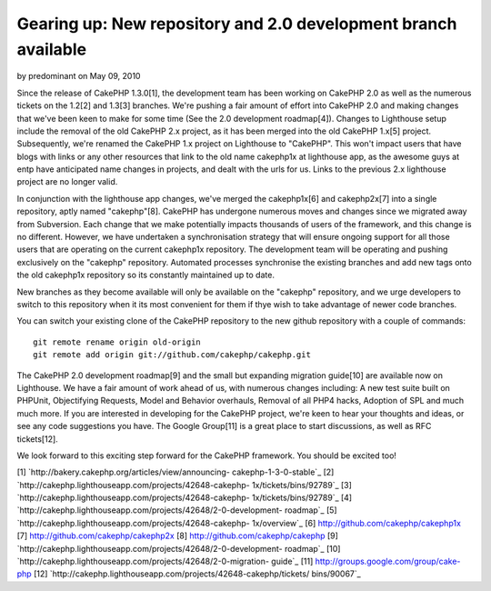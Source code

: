 Gearing up: New repository and 2.0 development branch available
===============================================================

by predominant on May 09, 2010

Since the release of CakePHP 1.3.0[1], the development team has been
working on CakePHP 2.0 as well as the numerous tickets on the 1.2[2]
and 1.3[3] branches. We're pushing a fair amount of effort into
CakePHP 2.0 and making changes that we've been keen to make for some
time (See the 2.0 development roadmap[4]).
Changes to Lighthouse setup include the removal of the old CakePHP 2.x
project, as it has been merged into the old CakePHP 1.x[5] project.
Subsequently, we're renamed the CakePHP 1.x project on Lighthouse to
"CakePHP". This won't impact users that have blogs with links or any
other resources that link to the old name cakephp1x at lighthouse app,
as the awesome guys at entp have anticipated name changes in projects,
and dealt with the urls for us. Links to the previous 2.x lighthouse
project are no longer valid.

In conjunction with the lighthouse app changes, we've merged the
cakephp1x[6] and cakephp2x[7] into a single repository, aptly named
"cakephp"[8]. CakePHP has undergone numerous moves and changes since
we migrated away from Subversion. Each change that we make potentially
impacts thousands of users of the framework, and this change is no
different. However, we have undertaken a synchronisation strategy that
will ensure ongoing support for all those users that are operating on
the current cakephp1x repository. The development team will be
operating and pushing exclusively on the "cakephp" repository.
Automated processes synchronise the existing branches and add new tags
onto the old cakephp1x repository so its constantly maintained up to
date.

New branches as they become available will only be available on the
"cakephp" repository, and we urge developers to switch to this
repository when it its most convenient for them if thye wish to take
advantage of newer code branches.

You can switch your existing clone of the CakePHP repository to the
new github repository with a couple of commands:

::

    git remote rename origin old-origin
    git remote add origin git://github.com/cakephp/cakephp.git

The CakePHP 2.0 development roadmap[9] and the small but expanding
migration guide[10] are available now on Lighthouse. We have a fair
amount of work ahead of us, with numerous changes including: A new
test suite built on PHPUnit, Objectifying Requests, Model and Behavior
overhauls, Removal of all PHP4 hacks, Adoption of SPL and much much
more. If you are interested in developing for the CakePHP project,
we're keen to hear your thoughts and ideas, or see any code
suggestions you have. The Google Group[11] is a great place to start
discussions, as well as RFC tickets[12].

We look forward to this exciting step forward for the CakePHP
framework. You should be excited too!

[1] `http://bakery.cakephp.org/articles/view/announcing-
cakephp-1-3-0-stable`_
[2] `http://cakephp.lighthouseapp.com/projects/42648-cakephp-
1x/tickets/bins/92789`_
[3] `http://cakephp.lighthouseapp.com/projects/42648-cakephp-
1x/tickets/bins/92789`_
[4] `http://cakephp.lighthouseapp.com/projects/42648/2-0-development-
roadmap`_
[5] `http://cakephp.lighthouseapp.com/projects/42648-cakephp-
1x/overview`_
[6] `http://github.com/cakephp/cakephp1x`_
[7] `http://github.com/cakephp/cakephp2x`_
[8] `http://github.com/cakephp/cakephp`_
[9] `http://cakephp.lighthouseapp.com/projects/42648/2-0-development-
roadmap`_
[10] `http://cakephp.lighthouseapp.com/projects/42648/2-0-migration-
guide`_
[11] `http://groups.google.com/group/cake-php`_
[12] `http://cakephp.lighthouseapp.com/projects/42648-cakephp/tickets/
bins/90067`_

.. _http://github.com/cakephp/cakephp2x: http://github.com/cakephp/cakephp2x
.. _http://cakephp.lighthouseapp.com/projects/42648/2-0-development-roadmap: http://cakephp.lighthouseapp.com/projects/42648/2-0-development-roadmap
.. _http://cakephp.lighthouseapp.com/projects/42648-cakephp/tickets/bins/90067: http://cakephp.lighthouseapp.com/projects/42648-cakephp/tickets/bins/90067
.. _http://github.com/cakephp/cakephp1x: http://github.com/cakephp/cakephp1x
.. _http://cakephp.lighthouseapp.com/projects/42648/2-0-migration-guide: http://cakephp.lighthouseapp.com/projects/42648/2-0-migration-guide
.. _http://bakery.cakephp.org/articles/view/announcing-cakephp-1-3-0-stable: http://bakery.cakephp.org/articles/view/announcing-cakephp-1-3-0-stable
.. _http://cakephp.lighthouseapp.com/projects/42648-cakephp-1x/tickets/bins/92789: http://cakephp.lighthouseapp.com/projects/42648-cakephp-1x/tickets/bins/92789
.. _http://cakephp.lighthouseapp.com/projects/42648-cakephp-1x/overview: http://cakephp.lighthouseapp.com/projects/42648-cakephp-1x/overview
.. _http://groups.google.com/group/cake-php: http://groups.google.com/group/cake-php
.. _http://github.com/cakephp/cakephp: http://github.com/cakephp/cakephp
.. meta::
    :title: Gearing up: New repository and 2.0 development branch available
    :description: CakePHP Article related to ,News
    :keywords: ,News
    :copyright: Copyright 2010 predominant
    :category: news

